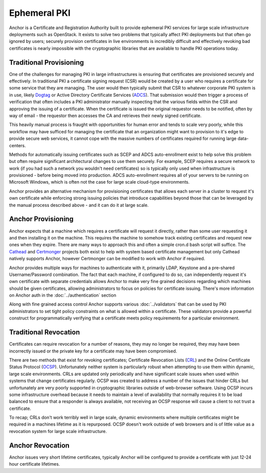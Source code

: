 Ephemeral PKI
=============

Anchor is a Certificate and Registration Authority built to provide ephemeral
PKI services for large scale infrastructure deployments such as OpenStack. It
exists to solve two problems that typically affect PKI deployments but that
often go ignored by users; securely provision certificates in live environments
is incredibly difficult and effectively revoking bad certificates is nearly
impossible with the cryptographic libraries that are available to handle PKI
operations today.

Traditional Provisioning
------------------------
One of the challenges for managing PKI in large infrastructures is ensuring
that certificates are provisioned securely and effectively. In traditional PKI
a certificate signing request (CSR) would be created by a user who requires a
certificate for some service that they are managing. The user would then
typically submit that CSR to whatever corporate PKI system is in use, likely
Dogtag_ or Active Directory Certificate Services (ADCS_). That submission would
then trigger a process of verification that often includes a PKI administrator
manually inspecting that the various fields within the CSR and approving the
issuing of a certificate. When the certificate is issued the original requestor
needs to be notified, often by way of email - the requestor then accesses the
CA and retrieves their newly signed certificate.

.. _Dogtag: http://pki.fedoraproject.org/wiki/PKI_Main_Page
.. _ADCS: https://technet.microsoft.com/en-us/windowsserver/dd448615.aspx

This heavily manual process is fraught with opportunities for human error and
tends to scale very poorly, while this workflow may have sufficed for managing
the certificate that an organization might want to provision to it's edge to
provide secure web services, it cannot cope with the massive numbers of
certificates required for running large data-centers.

Methods for automatically issuing certificates such as SCEP and ADCS
auto-enrollment exist to help solve this problem but often require significant
architectural changes to use them securely. For example, SCEP requires a
secure network to work (if you had such a network you wouldn't need
certificates) so is typically only used when infrastructure is provisioned -
before being moved into production. ADCS auto-enrollment requires all of your
servers to be running on Microsoft Windows, which is often not the case for
large scale cloud-type environments.

Anchor provides an alternative mechanism for provisioning certificates that
allows each server in a cluster to request it's own certificate while
enforcing strong issuing policies that introduce capabilities beyond those that
can be leveraged by the manual process described above - and it can do it at
large scale.

Anchor Provisioning
-------------------
Anchor expects that a machine which requires a certificate will request it
directly, rather than some user requesting it and then installing it on the
machine. This requires the machine to somehow track existing certificates and
request new ones when they expire. There are many ways to approach this and
often a simple cron.d bash script will suffice. The Cathead_ and Certmonger_
projects both exist to help with system based certificate management but only
Cathead natively supports Anchor, however Certmonger can be modified to work
with Anchor if required.

.. _Cathead: https://github.com/stackforge/cathead
.. _Certmonger: https://fedorahosted.org/certmonger/

Anchor provides multiple ways for machines to authenticate with it, primarily
LDAP, Keystone and a pre-shared Username/Password combination. The fact that
each machine, if configured to do so, can independently request it's own
certificate with separate credentials allows Anchor to make very fine grained
decisions regarding which machines should be given certificates, allowing
administrators to focus on policies for certificate issuing. There's more
information on Anchor auth in the :doc:`../authentication` section

Along with fine grained access control Anchor supports various
:doc:`../validators` that can be used by PKI administrators to set tight policy
constraints on what is allowed within a certificate. These validators provide a
powerful construct for programmatically verifying that a certificate meets
policy requirements for a particular environment.

Traditional Revocation
----------------------
Certificates can require revocation for a number of reasons, they may no longer
be required, they may have been incorrectly issued or the private key for a
certificate may have been compromised.

There are two methods that exist for revoking certificates; Certificate
Revocation Lists (CRL_) and the Online Certificate Status Protocol (OCSP_).
Unfortunately neither system is particularly robust when attempting to use them
within dynamic, large scale environments. CRLs are updated only periodically
and have significant scale issues when used within systems that change
certificates regularly. OCSP was created to address a number of the issues that
hinder CRLs but unfortunately are very poorly supported in cryptographic
libraries outside of web-browser software. Using OCSP incurs some
infrastructure overhead because it needs to maintain a level of availability
that normally requires it to be load balanced to ensure that a responder is
always available, not receiving an OCSP response will cause a client to not
trust a certificate.

.. _CRL: https://www.ietf.org/rfc/rfc5280.txt
.. _OCSP: https://tools.ietf.org/html/rfc6960

To recap; CRLs don't work terribly well in large scale, dynamic environments
where multiple certificates might be required in a machines lifetime as it is
repurposed. OCSP doesn't work outside of web browsers and is of little value
as a revocation system for large scale infrastructure.

Anchor Revocation
-----------------
Anchor issues very short lifetime certificates, typically Anchor will be
configured to provide a certificate with just 12-24 hour certificate lifetimes.
